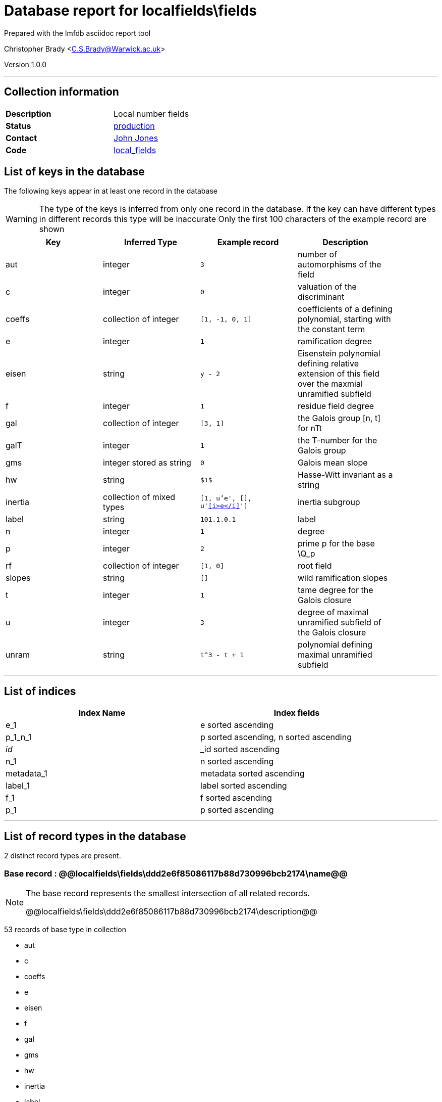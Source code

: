 = Database report for localfields\fields =

Prepared with the lmfdb asciidoc report tool

Christopher Brady <C.S.Brady@Warwick.ac.uk>

Version 1.0.0

'''

== Collection information ==

[width="50%", ]
|==============================
a|*Description* a| Local number fields
a|*Status* a| http://www.lmfdb.org/LocalField[production]
a|*Contact* a| https://github.com/jwj61[John Jones]
a|*Code* a| https://github.com/LMFDB/lmfdb/tree/master/lmfdb/local_fields[local_fields]
|==============================

== List of keys in the database ==

The following keys appear in at least one record in the database

[WARNING]
====
The type of the keys is inferred from only one record in the database. If the key can have different types in different records this type will be inaccurate
Only the first 100 characters of the example record are shown
====

[width="90%", options="header", ]
|==============================
a|Key a| Inferred Type a| Example record a| Description
a|aut a| integer a| `3` a| number of automorphisms of the field
a|c a| integer a| `0` a| valuation of the discriminant
a|coeffs a| collection of integer a| `[1, -1, 0, 1]` a| coefficients of a defining polynomial, starting with the constant term
a|e a| integer a| `1` a| ramification degree
a|eisen a| string a| `y - 2` a| Eisenstein polynomial defining relative extension of this field over the maxmial unramified subfield
a|f a| integer a| `1` a| residue field degree
a|gal a| collection of integer a| `[3, 1]` a| the Galois group [n, t] for nTt
a|galT a| integer a| `1` a| the T-number for the Galois group
a|gms a| integer stored as string a| `0` a| Galois mean slope
a|hw a| string a| `$1$` a| Hasse-Witt invariant as a string
a|inertia a| collection of mixed types a| `[1, u'e', [], u'&lt;<i>e</i>&gt;']` a| inertia subgroup
a|label a| string a| `101.1.0.1` a| label
a|n a| integer a| `1` a| degree
a|p a| integer a| `2` a| prime p for the base \Q_p
a|rf a| collection of integer a| `[1, 0]` a| root field
a|slopes a| string a| `[]` a| wild ramification slopes
a|t a| integer a| `1` a| tame degree for the Galois closure
a|u a| integer a| `3` a| degree of maximal unramified subfield of the Galois closure
a|unram a| string a| `t^3 - t + 1` a| polynomial defining maximal unramified subfield
|==============================

'''

== List of indices ==

[width="90%", options="header", ]
|==============================
a|Index Name a| Index fields
a|e_1 a| e sorted ascending
a|p_1_n_1 a| p sorted ascending, n sorted ascending
a|_id_ a| _id sorted ascending
a|n_1 a| n sorted ascending
a|metadata_1 a| metadata sorted ascending
a|label_1 a| label sorted ascending
a|f_1 a| f sorted ascending
a|p_1 a| p sorted ascending
|==============================

'''

== List of record types in the database ==

2 distinct record types are present.

****
[discrete]
=== Base record : @@localfields\fields\ddd2e6f85086117b88d730996bcb2174\name@@ ===

[NOTE]
====
The base record represents the smallest intersection of all related records.

@@localfields\fields\ddd2e6f85086117b88d730996bcb2174\description@@
====

53 records of base type in collection

* aut 
* c 
* coeffs 
* e 
* eisen 
* f 
* gal 
* gms 
* hw 
* inertia 
* label 
* n 
* p 
* rf 
* slopes 
* t 
* u 
* unram 



****

'''

=== Derived records ===

[NOTE]
====
Derived records are the record types that actually exist in the database.They are represented as differences from the base record
====

****
[discrete]
=== @@localfields\fields\53410515ce81bfac531742865be30a52\name@@ ===

[NOTE]
====
@@localfields\fields\53410515ce81bfac531742865be30a52\description@@


====

5268 records extended from base type

* galT 



****

'''

== Notes ==

@@localfields\fields\(NOTES)\description@@

